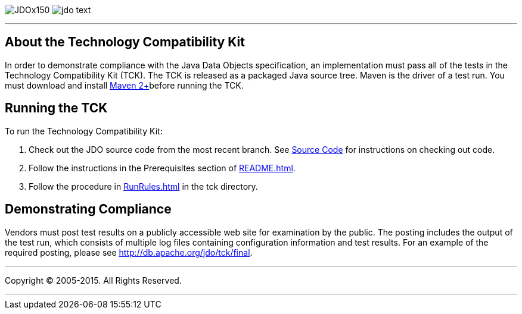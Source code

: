 [[index]]
image:images/JDOx150.png[float="left"]
image:images/jdo_text.png[float="left"]

'''''

:_basedir: 
:_imagesdir: images/
:notoc:
:titlepage:
:grid: cols

== About the Technology Compatibility Kitanchor:About_the_Technology_Compatibility_Kit[]

In order to demonstrate compliance with the Java Data Objects
specification, an implementation must pass all of the tests in the
Technology Compatibility Kit (TCK). The TCK is released as a packaged
Java source tree. Maven is the driver of a test run. You must download
and install http://maven.apache.org/[Maven 2+]before running the TCK.

== Running the TCKanchor:Running_the_TCK[]

To run the Technology Compatibility Kit:

[arabic]
. Check out the JDO source code from the most recent branch. See
http://db.apache.org/jdo/svn.html[Source Code] for instructions on
checking out code.
. Follow the instructions in the Prerequisites section of
http://svn.apache.org/viewcvs.cgi/*checkout*/db/jdo/branches/3.1/README.html[README.html].
. Follow the procedure in
http://svn.apache.org/viewcvs.cgi/*checkout*/db/jdo/branches/3.1/tck/RunRules.html[RunRules.html]
in the tck directory.

== Demonstrating Complianceanchor:Demonstrating_Compliance[]

Vendors must post test results on a publicly accessible web site for
examination by the public. The posting includes the output of the test
run, which consists of multiple log files containing configuration
information and test results. For an example of the required posting,
please see link:tck/final[http://db.apache.org/jdo/tck/final].

'''''

[[footer]]
Copyright © 2005-2015. All Rights Reserved.

'''''
